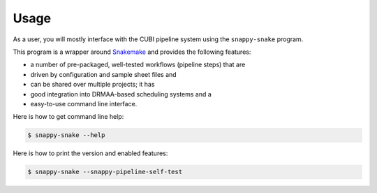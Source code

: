 .. _usage:

=====
Usage
=====

As a user, you will mostly interface with the CUBI pipeline system using the ``snappy-snake`` program.

This program is a wrapper around `Snakemake <https://snakemake.bitbucket.org>`_ and provides the following features:

- a number of pre-packaged, well-tested workflows (pipeline steps) that are
- driven by configuration and sample sheet files and
- can be shared over multiple projects; it has
- good integration into DRMAA-based scheduling systems and a
- easy-to-use command line interface.

Here is how to get command line help:

.. code-block:: shell

    $ snappy-snake --help

Here is how to print the version and enabled features:

.. code-block:: shell

    $ snappy-snake --snappy-pipeline-self-test
